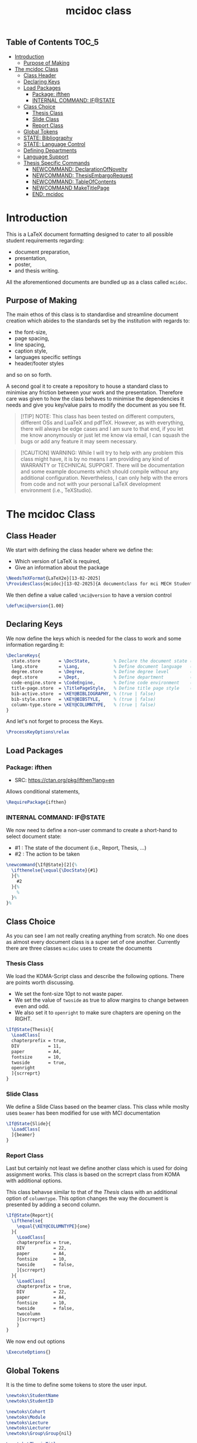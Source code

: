 #+TITLE: mcidoc class


** Table of Contents :TOC_5:
- [[#introduction][Introduction]]
  - [[#purpose-of-making][Purpose of Making]]
- [[#the-mcidoc-class][The mcidoc Class]]
  - [[#class-header][Class Header]]
  - [[#declaring-keys][Declaring Keys]]
  - [[#load-packages][Load Packages]]
    - [[#package-ifthen][Package: ifthen]]
    - [[#internal-command-ifstate][INTERNAL COMMAND: IF@STATE]]
  - [[#class-choice][Class Choice]]
    - [[#thesis-class][Thesis Class]]
    - [[#slide-class][Slide Class]]
    - [[#report-class][Report Class]]
  - [[#global-tokens][Global Tokens]]
  - [[#state-bibliography][STATE: Bibliography]]
  - [[#state-language-control][STATE: Language Control]]
  - [[#defining-departments][Defining Departments]]
  - [[#language-support][Language Support]]
  - [[#thesis-specific-commands][Thesis Specific Commands]]
    - [[#newcommand-declarationofnovelty][NEWCOMMAND: DeclarationOfNovelty]]
    - [[#newcommand-thesisembargorequest][NEWCOMMAND: ThesisEmbargoRequest]]
    - [[#newcommand-tableofcontents][NEWCOMMAND: TableOfContents]]
    - [[#newcommand-maketitlepage][NEWCOMMAND MakeTitlePage]]
    - [[#end-mcidoc][END: mcidoc]]

* Introduction

This is a LaTeX document formatting designed to cater to all possible student
requirements regarding:
 - document preparation,
 - presentation,
 - poster,
 - and thesis writing.
   
All the aforementioned documents are bundled up as a class called ~mcidoc~.

** Purpose of Making

 The main ethos of this class is to standardise and streamline document creation which abides
 to the standards set by the institution with regards to:
 - the font-size,
 - page spacing,
 - line spacing,
 - caption style,
 - languages specific settings
 - header/footer styles
and so on so forth.
  
A second goal it to create a repository to house a standard class to minimise any friction
between your work and the presentation. Therefore care was given to how the class behaves
to minimise the dependencies it needs and give you key/value pairs to modify the document
as you see fit.

#+begin_quote
[!TIP]
NOTE: This class has been tested on different computers, different OSs and LuaTeX
and pdfTeX. However, as with everything, there will always be edge cases and I am sure
to that end, if you let me know anonymously or just let me know via email, I can 
squash the bugs or add any feature it may seem necessary.
#+end_quote 

#+begin_quote
[!CAUTION]
WARNING: While I will try to help with any problem this class might have, it is by no means
I am providing any kind of WARRANTY or TECHNICAL SUPPORT. There will be
documentation and some example documents which should compile without any
additional configuration. Nevertheless, I can only help with the errors from code
and not with your personal LaTeX development environment (i.e., TeXStudio).
#+end_quote

* The mcidoc Class

** Class Header

We start with defining the class header where we define the:
 - Which version of LaTeX is required,
 - Give an information about the package

#+begin_src latex
\NeedsTeXFormat{LaTeX2e}[13-02-2025]  
\ProvidesClass{mcidoc}[13-02-2025]{A documentclass for mci MECH Students}    
#+end_src

We then define a value called ~\mci@version~ to have a
version control

#+begin_src latex
\def\mci@version{1.00}                
#+end_src

** Declaring Keys

We now define the keys which is needed for the class to work and some
information regarding it:

#+begin_src latex
\DeclareKeys{
  state.store       = \DocState,         % Declare the document state (Thesis | Report | Slide)
  lang.store        = \Lang,             % Define document language   (EN | DE)
  degree.store      = \Degree,           % Define degree level        (BSc | MSc)
  dept.store        = \Dept,             % Define department          (mech)
  code-engine.store = \CodeEngine,       % Define code environment    (listings | minted)
  title-page.store  = \TitlePageStyle,   % Define title page style    (standard | nouveau)
  bib-active.store  = \KEY@BIBLIOGRAPHY, % (true | false)
  bib-style.store   = \KEY@BIBSTYLE,     % (true | false)
  column-type.store = \KEY@COLUMNTYPE,   % (true | false)
}
#+end_src

And let's not forget to process the Keys.

#+begin_src latex
\ProcessKeyOptions\relax        
#+end_src

** Load Packages

*** Package: ifthen

- SRC: https://ctan.org/pkg/ifthen?lang=en

Allows conditional statements,

#+begin_src latex
\RequirePackage{ifthen}         
#+end_src

*** INTERNAL COMMAND: IF@STATE

We now need to define a non-user command to create a short-hand
to select document state:

 - #1 : The state of the document (i.e., Report, Thesis, ...)
 - #2 : The action to be taken

#+begin_src latex
\newcommand{\If@State}[2]{%
  \ifthenelse{\equal{\DocState}{#1}
  }{%
    #2
  }{%
    % 
  }%
}%
#+end_src

** Class Choice

As you can see I am not really creating anything from scratch.
No one does as almost every document class is a super set of one
another. Currently there are three classes ~mcidoc~ uses to create
the documents

*** Thesis Class

We load the KOMA-Script class and describe the following options.
There are points worth discussing.

- We set the font-size 10pt to not waste paper.
- We set the value of ~twoside~ as true to allow margins to change
  between even and odd.
- We also set it to ~openright~ to make sure chapters are opening
  on the RIGHT.

#+begin_src latex
\If@State{Thesis}{
  \LoadClass[
  chapterprefix = true,
  DIV           = 11,
  paper         = A4,
  fontsize      = 10,
  twoside       = true,
  openright
  ]{scrreprt}
}
#+end_src

*** Slide Class

We define a Slide Class based on the beamer class. This class while moslty uses ~beamer~
has been modified for use with MCI documentation

#+begin_src latex
\If@State{Slide}{
  \LoadClass[
  ]{beamer}
}
#+end_src

*** Report Class

Last but certainly not least we define another class which is used for doing assignment
works. This class is based on the scrreprt class from KOMA with additional options.

This class behavse similar to that of the [[Thesis Class][Thesis]] class with an additional option of
~columntype~. This option changes the way the document is presented by adding a second
column.

#+begin_src latex
\If@State{Report}{
  \ifthenelse{
    \equal{\KEY@COLUMNTYPE}{one}
  }{
    \LoadClass[
    chapterprefix = true,
    DIV           = 22,
    paper         = A4,
    fontsize      = 10,
    twoside       = false,
    ]{scrreprt}
  }{
    \LoadClass[
    chapterprefix = true,
    DIV           = 22,
    paper         = A4,
    fontsize      = 10,
    twoside       = false,
    twocolumn
    ]{scrreprt}
    }
}
#+end_src

We now end out options

#+begin_src latex
\ExecuteOptions{}
#+end_src

** Global Tokens

It is the time to define some tokens to store the user input.

#+begin_src latex
\newtoks\StudentName
\newtoks\StudentID

\newtoks\Cohort
\newtoks\Module
\newtoks\Lecture
\newtoks\Lecturer
\newtoks\Group\Group{nil}

\newtoks\ThesisTitle

\newtoks\TitleHeader
\newtoks\Title
\newtoks\Semester

\newtoks\Department 
\newtoks\StudyProgram
\newtoks\Supervisor
\newtoks\PrimaryAssessor
\newtoks\SecondaryAssessor
#+end_src

** STATE: Bibliography

If the document requires references, this option automatically sets up the
bibliography

#+begin_src latex
\ifthenelse{
  \equal{\KEY@BIBLIOGRAPHY}{true}
}{
  \RequirePackage[
  backend = bibtex,
  style   = \KEY@BIBSTYLE,        
  ]{biblatex}     
}{}
#+end_src


** STATE: Language Control

As MCI is an institution which uses more than one langauge to create documentation, the
class has two options to make sure correct typography is set for each language

- *English* Here we define a control sequence to allow certain controls if the language
  is German.
  - #1 : Action to be taken if English.
  
#+begin_src latex
\newcommand{\Lang@English}[1]{%
  \ifthenelse{\equal{\Lang}{EN}%
  }{%
    #1
  }{%
  }%
}%
#+end_src


- *German* Here we define a control sequence to allow certain controls if the language
  is German.
  - #1 : Action to be taken if German.

#+begin_src latex
\newcommand{\Lang@German}[1]{%
  \ifthenelse{\equal{\Lang}{DE}
  }{%
    #1
  }{%
  }%
}%
#+end_src

** Defining Departments

Here we define the departments supported by the ~mcidoc~ class:

#+begin_src latex
\ifthenelse{%
  \equal{\Dept}{MECH}%
}{%
  \Lang@English{\def\Department{Mechatronics}}%
  % 
  \Lang@German{\def\Department{Mechatronik}}
}{}%
#+end_src


** Language Support

#+begin_src latex
\ifthenelse{\equal{\Lang}{EN}%
}{%
  \RequirePackage[english]{babel}    % <-- Allows english settings and typography
}{%
  \RequirePackage[ngerman]{babel}    % <-- Allows german settings and typography
}%
#+end_src


** Thesis Specific Commands

#+begin_src latex 
 \ifthenelse{\equal{\DocState}{Thesis}
  }{
#+end_src

*** NEWCOMMAND: DeclarationOfNovelty

#+begin_src latex
\newcommand\DeclarationOfNovelty{%
  %
  \ifthenelse{%
	\equal{\Lang}{EN}%
  }{%
    %
	\section*{Declaration in Lieu of Oath}
    
	I hereby declare, under oath, the thesis titled,
	% 
	\begin{center}
      \textit{\the\ThesisTitle}
	\end{center}
	% 
	has been my independent work and has not been aided
    with any prohibited means as declared
	by the program and/or the institution. \\

	I declare, to the best of my knowledge and belief, that
	all passages taken from published, unpublished sources
    have been reproduced as original, slightly changed,
    have been mentioned and sources have been cited
    accordingly as required by academic academic standards
    decreed by the institution and the program \\[5\baselineskip]

	\rule{5cm}{0.2pt}\hfill\rule{5cm}{0.2pt}\\
	\phantom{Date }Place, Date\hfill Signature\hspace{15mm}
  }{%
	\section*{Eidesstattliche Erklärung}
	Ich erkl"are hiermit an Eides statt, dass ich die vorliegende
    Arbeit selbst"andig angefertigt habe. Die aus fremden
    Quellen direkt oder indirekt "ubernommenen Gedanken sind
    als solche kenntlich gemacht. Die Arbeit wurde bisher weder
    in gleicher noch in "ahnlicher Form einer anderen
    Pr"ufungsbeh"orde vorgelegt und auch noch nicht
    ver"offentlicht.\\[5\baselineskip]
    
	\rule{5cm}{0.2pt}\hfill\rule{5cm}{0.2pt}\\
	\phantom{Datum }Ort, Datum\hfill Unterschrift\hspace{15mm} } \cleardoublepage }
#+end_src

*** NEWCOMMAND: ThesisEmbargoRequest

#+begin_src latex
\newcommand{\ThesisEmbargoRequest}[1][5]{
  %
	\ifthenelse{%
		\equal{\Lang}{EN}
	}{%
		\section*{Preclusion from Public Access}
        
		I have requested preclusion from public
        access for the work titled,
		%
		\begin{center}
			\textit{\the\ThesisTitle}
		\end{center}
		%
		which was approved by the \the\year\, study program,
        and therefore has been blocked from
		public domain until the
        date of 31.07.\fpeval{\the\year + #1}.

		\vspace{8ex}
		\rule{5cm}{1pt}\hfill\rule{5cm}{1pt}\\
		\phantom{GethsafMuco}Place, Date\hfill Signature\hspace{15mm}

	}{
		\section*{Ausschluss vom öffentlichen Zugang}
		Ich habe den Ausschluss der öffentlichen
        Zugänglichkeit für die Arbeit mit dem Titel
		%
		\begin{center}
			\textit{\the\ThesisTitle}
		\end{center}
		%
		beantragt, die vom Studienprogramm \the\year\, genehmigt
        wurde und daher gesperrt wurde
		bis zum Datum 31.07.\engord{\numexpr{\the\year + #1}\relax}
        gemeinfrei.

		\vspace{8ex}
		\rule{5cm}{1pt}\hfill\rule{5cm}{1pt}\\
		\phantom{Datum }Ort, Datum\hfill Unterschrift\hspace{15mm}}
	\cleardoublepage
  }
#+end_src

*** NEWCOMMAND: TableOfContents

#+begin_src latex
\newcommand{\TableOfContents}{
  \tableofcontents
  % 
  \clearpage
  \pagenumbering{arabic}
  % 
  \pagestyle{scrheadings}

} 
#+end_src

*** NEWCOMMAND MakeTitlePage

This command simply generates the cover page for the thesis and automates
the correct placement of the objects within the page.

- Takes NO arguments.

#+begin_src latex
\newcommand\MakeTitlePage{
  %
  % Make sure the page has no header/footer
  \pagestyle{empty}
  %
  % Break geometry and create a new one
  \newgeometry{%
    margin = 3cm,
    top    = 3cm,
  }%
  % Put the title on centre-stage
  \begin{titlepage}
    \vspace*{15ex}
    \begin{center}
      \LARGE \noindent\kern-1pt\textbf{\the\Title}
    \end{center}
    % 
    \centering
    %
    % Put the mci-logo on the page in upper right.x
    %
    \begin{tikzpicture}[remember picture, overlay]
      \node at (7,5) {\includegraphics{mci-logo.pdf}};
    \end{tikzpicture}

    % Put the subtitle text whether it is M.Sc or B.Sc
    \begin{center}
      \ifthenelse{%
        \equal{\Degree}{MSc}%
      }{%
        \ifthenelse{%
          \equal{\Lang}{EN}%
        }{%
          \LARGE \textbf{Master Thesis}%
        }{%
          \LARGE \textbf{Master Artbeit}%
        }%
      }{%
        \ifthenelse{%
          \equal{\Lang}{EN}%
        }{%
          \LARGE \textbf{Bachelor Thesis}%
        }{%
          \LARGE \textbf{Bachelor Artbeit}%
        }%
      }%
    \end{center}
    %
    \vspace{4ex}
    % Add the fullfilment text
    \ifthenelse{%
      \equal{\Lang}{EN}%
    }{%
      \Large In partial fulfillment of the requirements for the degree%
    }{%
      \Large zur Erlangung des akademischen Grades%
    }%
    %
    \vspace{1ex}
    %
    % Add which degree is it from.
    \ifthenelse{%
      \equal{\Degree}{BSc}%
    }{%
      \Large {\em Bachelor of Science in Engineering}%
    }{%
      \Large {\em Master of Science in Engineering}%
    }%
    %
    \vspace{\fill}
    %
    % Add a third (!?) declaration of degree
    \ifthenelse{%
      \equal{\Degree}{BSc}%
    }{%
      \Large {Bachelor Program}%
    }{%
      \Large {Master Program}%
    }%
    %
    \vspace{1ex}%
    %
    {\normalsize Mechatronics \& Smart Technologies:}
    %
    \vspace{1ex}
    %
    {\normalsize Management Center Innsbruck}
    % 
    \vspace{8ex}
    %
    {\Large Supervisor} 
    % 
    \vspace{1ex}
    %
    {\Large \the\Supervisor}
    %
    \vspace{8ex}
    %
    {\Large Author}
    %
    \vspace{1ex}
    %
    {\Large \the\StudentName}
    %
    \vspace{1ex}
    %
    {\Large \the\StudentID}
    %
  \end{titlepage}
  %
  %
  \restoregeometry
  %
  \cleardoublepage
}%
#+end_src

#+begin_src latex
}{}
#+end_src


*** END: mcidoc

#+begin_src latex
\endinput
#+end_src
